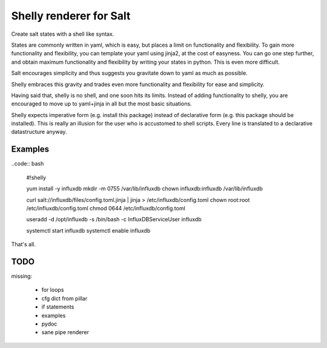 Shelly renderer for Salt
========================

Create salt states with a shell like syntax.

.. image:: https://travis-ci.org/gerhardqux/shelly-renderer.svg?branch=master
       :target: https://travis-ci.org/gerhardqux/shelly-renderer

States are commonly written in yaml, which is easy,
but places a limit on functionality and flexibility.
To gain more functionality and flexibility, you can template your yaml
using jinja2, at the cost of easyness. You can go one step further, and
obtain maximum functionality and flexibility by writing your states in python.
This is even more difficult.

Salt encourages simplicity and thus suggests you gravitate down to yaml as much
as possible.

Shelly embraces this gravity and trades even more functionality and
flexibility for ease and simplicity.

Having said that, shelly is no shell, and one soon hits its limits.
Instead of adding functionality to shelly, you are encouraged to move up
to yaml+jinja in all but the most basic situations.

Shelly expects imperative form (e.g. install this package) instead of
declarative form (e.g. this package should be installed). This is really
an illusion for the user who is accustomed to shell scripts. Every line
is translated to a declarative datastructure anyway.

Examples
--------

..code:: bash

    #!shelly

    yum install -y influxdb
    mkdir -m 0755 /var/lib/influxdb
    chown influxdb:influxdb /var/lib/influxdb

    curl salt://influxdb/files/config.toml.jinja | jinja > /etc/influxdb/config.toml
    chown root:root /etc/influxdb/config.toml
    chmod 0644 /etc/influxdb/config.toml

    useradd -d /opt/influxdb -s /bin/bash -c InfluxDBServiceUser influxdb

    systemctl start influxdb
    systemctl enable influxdb

That's all.

TODO
----

missing:

 * for loops
 * cfg dict from pillar
 * if statements
 * examples
 * pydoc
 * sane pipe renderer
